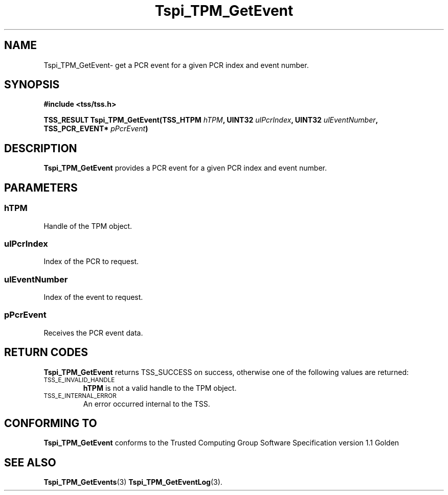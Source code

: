 .\" Copyright (C) 2004 International Business Machines Corporation
.\" Written by Kathy Robertson based on the Trusted Computing Group Software Stack Specification Version 1.1 Golden
.\"
.de Sh \" Subsection
.br
.if t .Sp
.ne 5
.PP
\fB\\$1\fR
.PP
..
.de Sp \" Vertical space (when we can't use .PP)
.if t .sp .5v
.if n .sp
..
.de Ip \" List item
.br
.ie \\n(.$>=3 .ne \\$3
.el .ne 3
.IP "\\$1" \\$2
..
.TH "Tspi_TPM_GetEvent" 3 "2004-05-26" "TSS 1.1" "TCG Software Stack Developer's Reference"
.SH NAME
Tspi_TPM_GetEvent\- get a PCR event for a given PCR index and event number.
.SH "SYNOPSIS"
.ad l
.hy 0
.B #include <tss/tss.h>
.sp
.BI "TSS_RESULT Tspi_TPM_GetEvent(TSS_HTPM " hTPM ", UINT32 " ulPcrIndex ", UINT32 " ulEventNumber ", TSS_PCR_EVENT* " pPcrEvent ")
.sp
.ad
.hy

.SH "DESCRIPTION"
.PP
\fBTspi_TPM_GetEvent\fR provides a PCR event for a given PCR index and event number.
.SH "PARAMETERS"
.PP
.SS hTPM
Handle of the TPM object.
.PP 
.SS ulPcrIndex
Index of the PCR to request.
.PP
.SS ulEventNumber
Index of the event to request.
.PP
.SS pPcrEvent
Receives the PCR event data.
.SH "RETURN CODES"
.PP
\fBTspi_TPM_GetEvent\fR returns TSS_SUCCESS on success, otherwise one of the following values are returned:
.TP
.SM TSS_E_INVALID_HANDLE
\fBhTPM\fR is not a valid handle to the TPM object.
.TP
.SM TSS_E_INTERNAL_ERROR
An error occurred internal to the TSS.

.SH "CONFORMING TO"

.PP
\fBTspi_TPM_GetEvent\fR conforms to the Trusted Computing Group Software Specification version 1.1 Golden
.SH "SEE ALSO"

.PP
\fBTspi_TPM_GetEvents\fR(3) \fBTspi_TPM_GetEventLog\fR(3).



